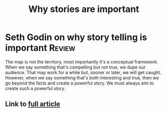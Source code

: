 #+TITLE: Why stories are important
#+FILETAGS:
#+STARTUP: overview

* Seth Godin on why story telling is important                       :Review:

The map is not the territory, most importantly it's a conceptual
framework. When we say something that's compelling but not true, we
dupe our audience. That may work for a while but, sooner or later, we
will get caught. However, when we say something that's both
interesting and true, then we go beyond the facts and create a
powerful story. We must always aim to create such a powerful story.

** Link to [[https://p.feedblitz.com/r3.asp?l=361744360&f=1081591&c=21218324&u=331879162][full article]]
